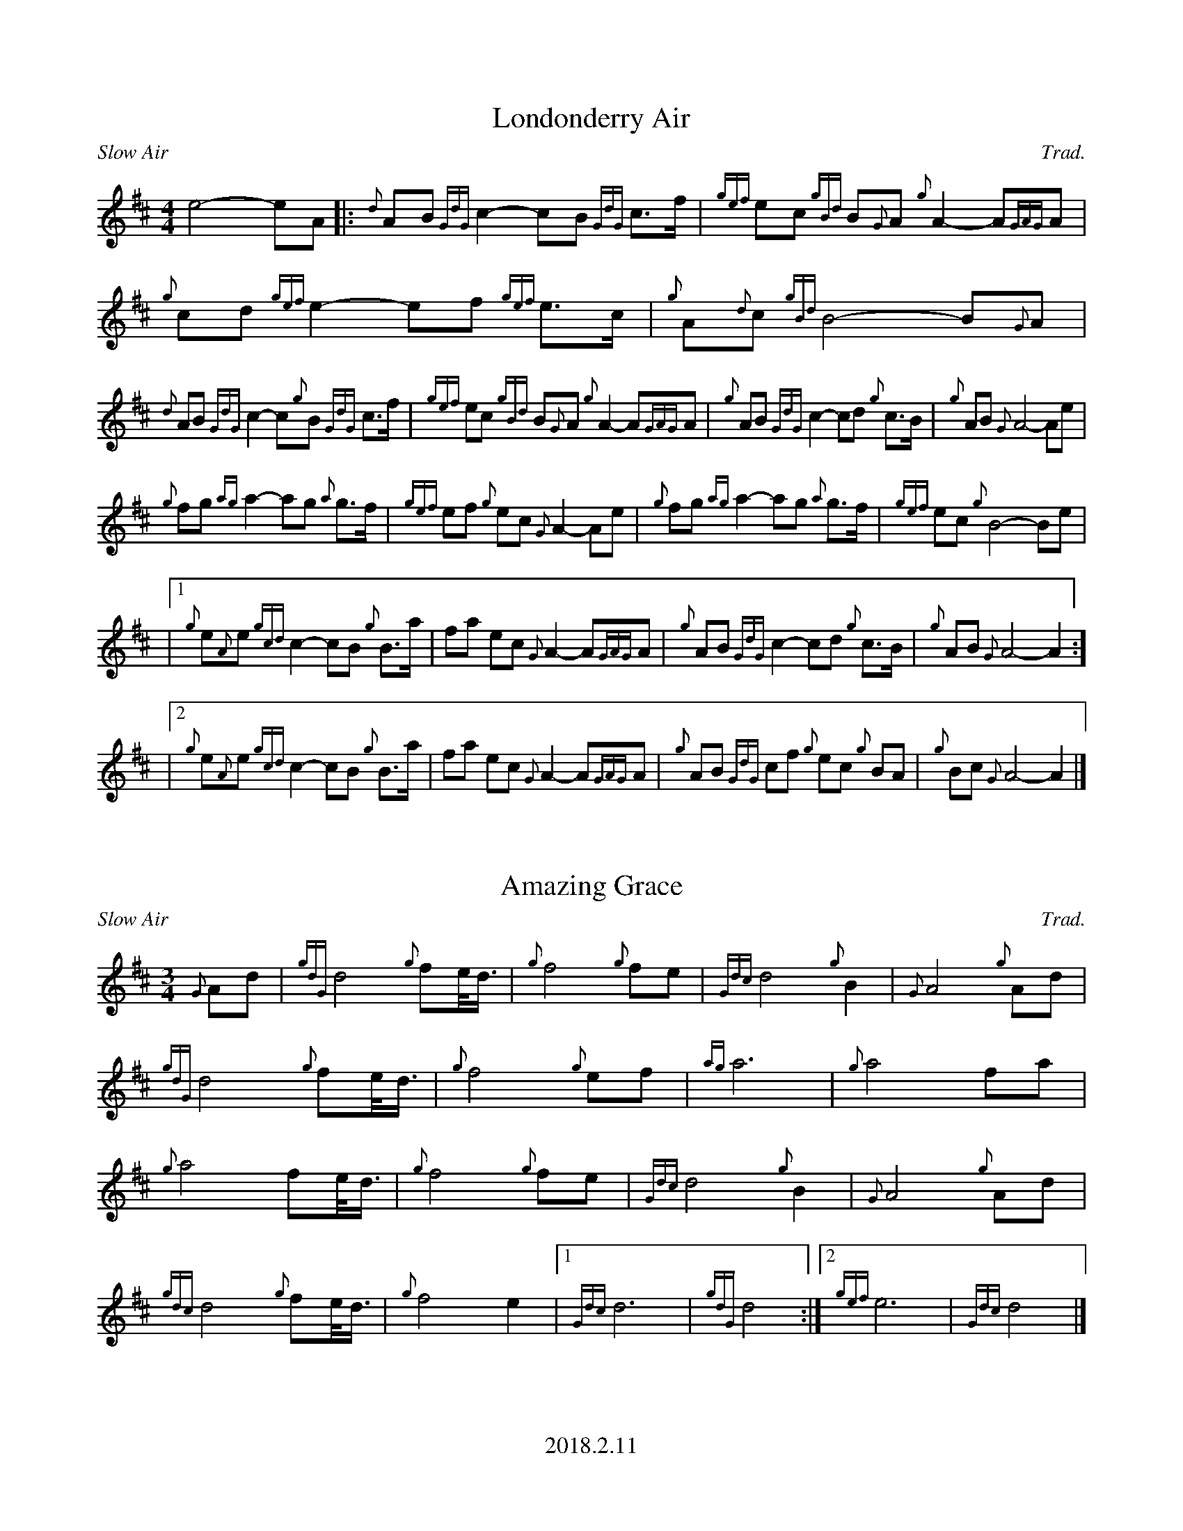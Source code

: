 %%titleformat T0, R-1 C1
%%footer "2018.2.11"
%%straightflags false
%%flatbeams true
%%graceslurs false
X:1
T:Londonderry Air
R:Slow Air
Z:Transcribed 11 February 2018 by Stephen Beitzel
C:Trad.
M:4/4
L:1/8
K:D
e4- eA [|: {d}AB {GdG}c2- cB {GdG}c>f | {gef}ec {gBd}B{G}A {g}A2- A{GAG}A | {g}cd {gef}e2- ef {gef}e>c | {g}A{d}c {gBd}B4- B{G}A |
{d}AB {GdG}c2- c{g}B {GdG}c>f | {gef}ec {gBd}B{G}A {g}A2- A{GAG}A | {g}AB {GdG}c2- cd {g}c>B | {g}AB {G}A4- Ae |
{g}fg {ag}a2- ag {a}g>f | {gef}ef {g}ec {G}A2- Ae | {g}fg {ag}a2- ag {a}g>f | {gef}ec {g}B4-Be |
|1 {g}e{A}e {gcd}c2- cB {g}B>a | fa ec {G}A2- A{GAG}A | {g}AB {GdG}c2- cd {g}c>B | {g}AB {G}A4- A2 :]
|2 {g}e{A}e {gcd}c2- cB {g}B>a | fa ec {G}A2- A{GAG}A | {g}AB {GdG}cf {g}ec {g}BA | {g}Bc {G}A4-A2 |]

X:2
T:Amazing Grace
R:Slow Air
C:Trad.
M:3/4
L:1/8
K:D
{G}Ad | {gdG}d4 {g}fe/<d/ | {g}f4 {g}fe | {Gdc}d4 {g}B2 | {G}A4 {g}Ad |
{gdG}d4 {g}fe/<d/ | {g}f4 {g}ef | {ag}a6 | {g}a4 fa |
{g}a4 fe/<d/ | {g}f4 {g}fe | {Gdc}d4 {g}B2 | {G}A4 {g}Ad |
{gdc}d4 {g}fe/<d/ | {g}f4 e2 |1 {Gdc}d6 | {gdG}d4 :|]2 {gef}e6 | {Gdc}d4 |]

X:3
T:Highland Cathedral
R:Slow Air
C:Trad.
M:4/4
L:1/8
K:D
{Gdc}d3 e/f/ {gef}ed {g}Ad | {gef}e3 f {e}f4 | {GdG}f3 g/a/ {f}gf {g}ed | {gef}e3 f {AGAG}A4 |
{GdG}B3 c/d/ {c}d{e}A {g}cd | {ag}a3 g {a}f4 | {gef}e3 f/g/ {a}fd {g}Ad | {gef}e3 d {gdc}d4 |
{gcd}c3 {g}A {gef}e3 c/e/ | {g}f3 {c} {GdG}c3 B | {G}A2 {g}A/B/c {gBd}B4 | {d}c2 {g}c/d/e {gBd}B4 |
{gcd}c3 {e}A {gef}e3 c/e/ | {g}f3 c {GdG}c3 B | {G}A2 {g}A/B/c {gBd}B3 {G}A | {gAGAG}A8 |